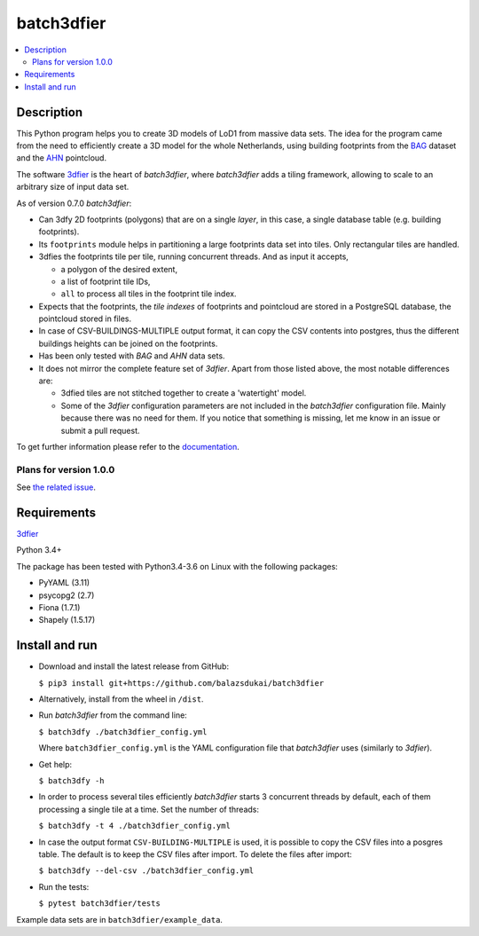 ===========
batch3dfier
===========

|Licence| |Python 3.4+| |build| |codecov|

.. contents:: :local:

Description
===========

This Python program helps you to create 3D models of LoD1 from massive data sets. The idea for the program came from the need to efficiently create a 3D model for the whole Netherlands, using building footprints from the `BAG <https://www.kadaster.nl/basisregistratie-gebouwen>`__ dataset and the `AHN <http://www.ahn.nl/>`__ pointcloud.

The software `3dfier <https://github.com/tudelft3d/3dfier>`__ is the heart of *batch3dfier*, where *batch3dfier* adds a tiling framework, allowing to scale to an arbitrary size of input data set.

As of version 0.7.0 *batch3dfier*:

-   Can 3dfy 2D footprints (polygons) that are on a single *layer*, in this case, a single database table (e.g. building footprints).

-   Its ``footprints`` module helps in partitioning a large footprints data set into tiles. Only rectangular tiles are handled.

-   3dfies the footprints tile per tile, running concurrent threads. And as input it accepts,

    -   a polygon of the desired extent,
    
    -   a list of footprint tile IDs,
    
    -   ``all`` to process all tiles in the footprint tile index.

-   Expects that the footprints, the *tile indexes* of footprints and pointcloud are stored in a PostgreSQL database, the pointcloud stored in files.

- In case of CSV-BUILDINGS-MULTIPLE output format, it can copy the CSV contents into postgres, thus the different buildings heights can be joined on the footprints.

-   Has been only tested with *BAG* and *AHN* data sets.

-   It does not mirror the complete feature set of *3dfier*. Apart from those listed above, the most notable differences are:

    -   3dfied tiles are not stitched together to create a 'watertight' model. 
    
    -   Some of the *3dfier* configuration parameters are not included in the *batch3dfier* configuration file. Mainly because there was no need for them. If you notice that something is missing, let me know in an issue or submit a pull request.
    
To get further information please refer to the `documentation <https://github.com/balazsdukai/batch3dfier/tree/master/docs/batch3dfier.rst>`_.

Plans for version 1.0.0
-----------------------

See `the related issue <https://github.com/balazsdukai/batch3dfier/issues/1>`__.


Requirements
============

`3dfier <https://github.com/tudelft3d/3dfier>`__

Python 3.4+

The package has been tested with Python3.4-3.6 on Linux with the following packages:

-  PyYAML (3.11)
-  psycopg2 (2.7)
-  Fiona (1.7.1)
-  Shapely (1.5.17)


Install and run
===============

-   Download and install the latest release from GitHub:

    ``$ pip3 install git+https://github.com/balazsdukai/batch3dfier``

- Alternatively, install from the wheel in ``/dist``.

-   Run *batch3dfier* from the command line:

    ``$ batch3dfy ./batch3dfier_config.yml``

    Where ``batch3dfier_config.yml`` is the YAML configuration file that *batch3dfier* uses (similarly to *3dfier*).

-   Get help:

    ``$ batch3dfy -h``

-   In order to process several tiles efficiently *batch3dfier* starts 3  concurrent threads by default, each of them processing a single tile at a time. Set the number of threads:

    ``$ batch3dfy -t 4 ./batch3dfier_config.yml``
    
-   In case the output format ``CSV-BUILDING-MULTIPLE`` is used, it is possible to copy the CSV files into a posgres table. The default is to keep the CSV files after import. To delete the files after import:

    ``$ batch3dfy --del-csv ./batch3dfier_config.yml``
    
-   Run the tests:

    ``$ pytest batch3dfier/tests``
    
Example data sets are in ``batch3dfier/example_data``.



.. |Licence| image:: https://img.shields.io/badge/licence-GPL--3-blue.svg
   :target: http://www.gnu.org/licenses/gpl-3.0.html
.. |Python 3.4+| image:: https://img.shields.io/badge/python-3.4+-blue.svg
.. |build| image:: https://travis-ci.org/balazsdukai/batch3dfier.svg?branch=master
   :target: https://travis-ci.org/balazsdukai/batch3dfier
.. |codecov| image:: https://codecov.io/gh/balazsdukai/batch3dfier/branch/master/graph/badge.svg
   :target: https://codecov.io/gh/balazsdukai/batch3dfier



